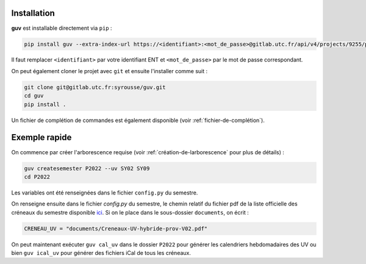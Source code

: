 Installation
============

**guv** est installable directement via ``pip`` :

.. code:: bash

   pip install guv --extra-index-url https://<identifiant>:<mot_de_passe>@gitlab.utc.fr/api/v4/projects/9255/packages/pypi/simple

Il faut remplacer ``<identifiant>`` par votre identifiant ENT et
``<mot_de_passe>`` par le mot de passe correspondant.

On peut également cloner le projet avec ``git`` et ensuite l'installer
comme suit :

.. code:: bash

   git clone git@gitlab.utc.fr:syrousse/guv.git
   cd guv
   pip install .

Un fichier de complétion de commandes est également disponible (voir
:ref:`fichier-de-complétion`).

Exemple rapide
==============

On commence par créer l'arborescence requise (voir
:ref:`création-de-larborescence` pour plus de détails) :

.. code:: bash

   guv createsemester P2022 --uv SY02 SY09
   cd P2022

Les variables ont été renseignées dans le fichier ``config.py`` du
semestre.

On renseigne ensuite dans le fichier `config.py` du semestre, le
chemin relatif du fichier pdf de la liste officielle des créneaux du
semestre disponible `ici
<https://webapplis.utc.fr/ent/services/services.jsf?sid=578>`__. Si on
le place dans le sous-dossier ``documents``, on écrit :

.. code:: python

   CRENEAU_UV = "documents/Creneaux-UV-hybride-prov-V02.pdf"

On peut maintenant exécuter ``guv cal_uv`` dans le dossier ``P2022``
pour générer les calendriers hebdomadaires des UV ou bien ``guv
ical_uv`` pour générer des fichiers iCal de tous les créneaux.
